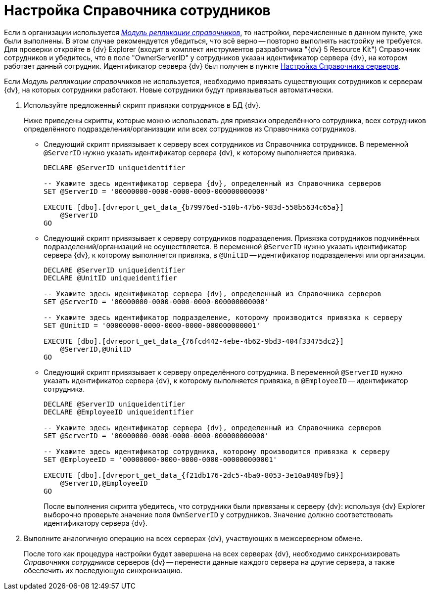 = Настройка Справочника сотрудников

Если в организации используется _xref:replication::index.adoc[Модуль репликации справочников]_, то настройки, перечисленные в данном пункте, уже были выполнены. В этом случае рекомендуется убедиться, что всё верно -- повторно выполнять настройку не требуется. Для проверки откройте в {dv} Explorer (входит в комплект инструментов разработчика "{dv} 5 Resource Kit") Справочник сотрудников и убедитесь, что в поле "OwnerServerID" у сотрудников указан идентификатор сервера {dv}, на котором работает данный сотрудник. Идентификатор сервера {dv} был получен в пункте xref:server-directory-settings.adoc[Настройка Справочника серверов].

Если _Модуль репликации справочников_ не используется, необходимо привязать существующих сотрудников к серверам {dv}, на которых сотрудники работают. Новые сотрудники будут привязываться автоматически.

. Используйте предложенный скрипт привязки сотрудников в БД {dv}.
+
Ниже приведены скрипты, которые можно использовать для привязки определённого сотрудника, всех сотрудников определённого подразделения/организации или всех сотрудников из Справочника сотрудников.
+
* Следующий скрипт привязывает к серверу всех сотрудников из Справочника сотрудников. В переменной `@ServerID` нужно указать идентификатор сервера {dv}, к которому выполняется привязка.
+
[source,sql]
----
DECLARE @ServerID uniqueidentifier

-- Укажите здесь идентификатор сервера {dv}, определенный из Справочника серверов
SET @ServerID = '00000000-0000-0000-0000-000000000000'

EXECUTE [dbo].[dvreport_get_data_{b79976ed-510b-47b6-983d-558b5634c65a}] 
    @ServerID
GO
----
+
* Следующий скрипт привязывает к серверу сотрудников подразделения. Привязка сотрудников подчинённых подразделений/организаций не осуществляется. В переменной `@ServerID` нужно указать идентификатор сервера {dv}, к которому выполняется привязка, в `@UnitID` -- идентификатор подразделения или организации.
+
[source,sql]
----
DECLARE @ServerID uniqueidentifier
DECLARE @UnitID uniqueidentifier

-- Укажите здесь идентификатор сервера {dv}, определенный из Справочника серверов
SET @ServerID = '00000000-0000-0000-0000-000000000000'

-- Укажите здесь идентификатор подразделение, которому производится привязка к серверу
SET @UnitID = '00000000-0000-0000-0000-000000000001'

EXECUTE [dbo].[dvreport_get_data_{76fcd442-4ebe-4b62-9bd3-404f33475dc2}] 
    @ServerID,@UnitID
GO
----
+
* Следующий скрипт привязывает к серверу определённого сотрудника. В переменной `@ServerID` нужно указать идентификатор сервера {dv}, к которому выполняется привязка, в `@EmployeeID` -- идентификатор сотрудника.
+
[source,sql]
----
DECLARE @ServerID uniqueidentifier
DECLARE @EmployeeID uniqueidentifier

-- Укажите здесь идентификатор сервера {dv}, определенный из Справочника серверов
SET @ServerID = '00000000-0000-0000-0000-000000000000'

-- Укажите здесь идентификатор сотрудника, которому производится привязка к серверу
SET @EmployeeID = '00000000-0000-0000-0000-000000000001'

EXECUTE [dbo].[dvreport_get_data_{f21db176-2dc5-4ba0-8053-3e10a8489fb9}] 
    @ServerID,@EmployeeID
GO
----
+
После выполнения скрипта убедитесь, что сотрудники были привязаны к серверу {dv}: используя {dv} Explorer выборочно проверьте значение поля `OwnServerID` у сотрудников. Значение должно соответствовать идентификатору сервера {dv}.
+
. Выполните аналогичную операцию на всех серверах {dv}, участвующих в межсерверном обмене.
+
После того как процедура настройки будет завершена на всех серверах {dv}, необходимо синхронизировать _Справочники сотрудников_ серверов {dv} -- перенести данные каждого сервера на другие сервера, а также обеспечить их последующую синхронизацию.
